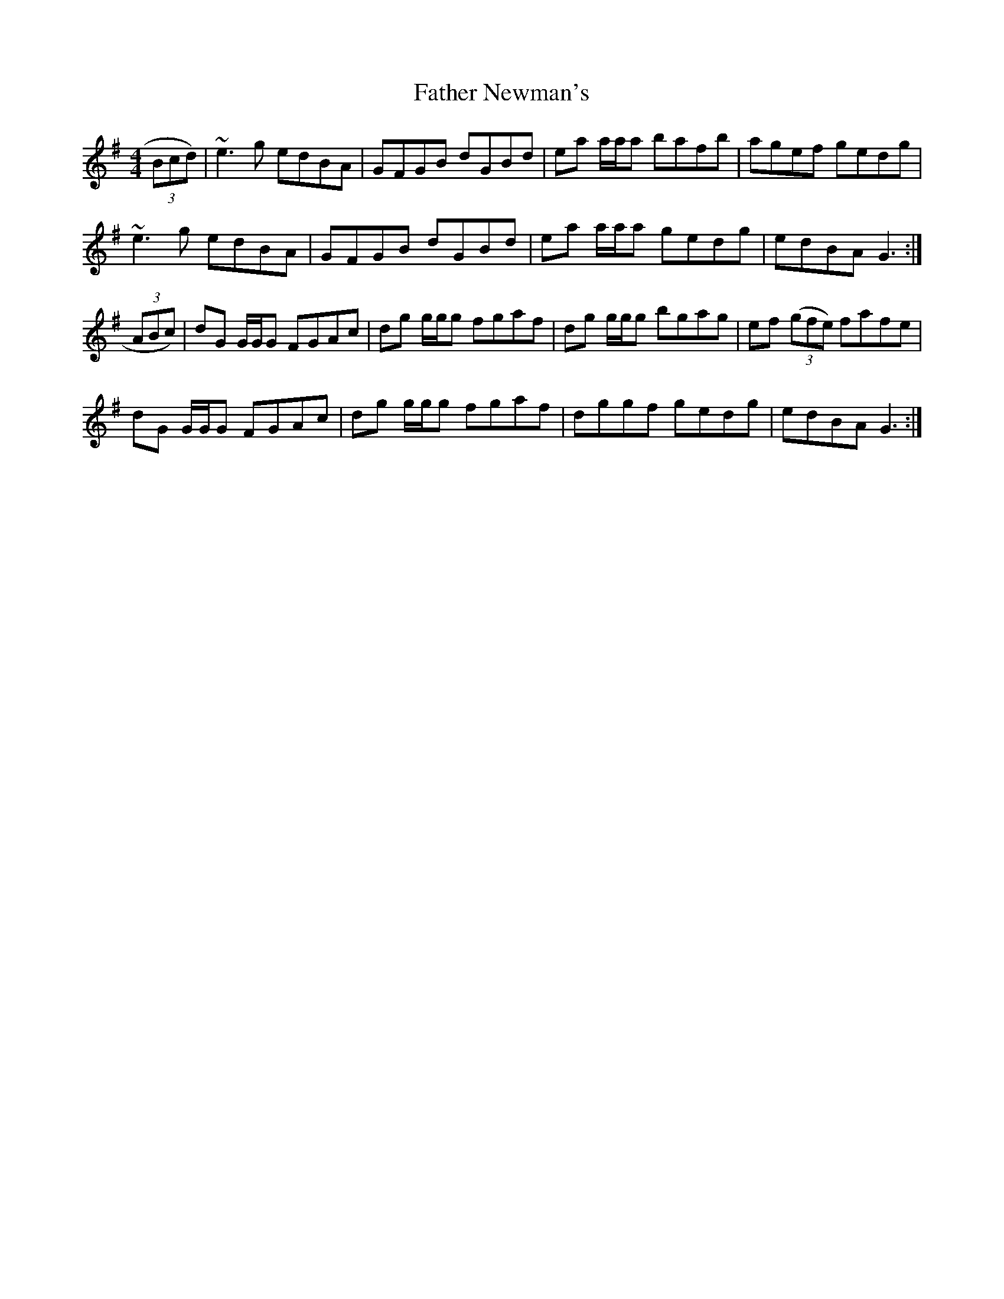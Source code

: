 X: 12749
T: Father Newman's
R: reel
M: 4/4
K: Gmajor
(3Bcd)|~e3g edBA|GFGB dGBd|ea a/a/a bafb|agef gedg|
~e3g edBA|GFGB dGBd|ea a/a/a gedg|edBA G3:|
(3ABc)|dG G/G/G FGAc|dg g/g/g fgaf|dg g/g/g bgag|ef ((3gfe) fafe|
dG G/G/G FGAc|dg g/g/g fgaf|dggf gedg|edBA G3:|

